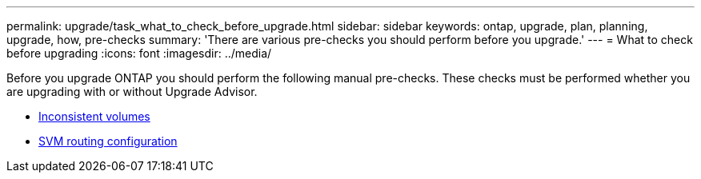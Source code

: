 ---
permalink: upgrade/task_what_to_check_before_upgrade.html
sidebar: sidebar
keywords: ontap, upgrade, plan, planning, upgrade, how, pre-checks
summary: 'There are various pre-checks you should perform before you upgrade.'
---
= What to check before upgrading
:icons: font
:imagesdir: ../media/

[.lead]

Before you upgrade ONTAP you should perform the following manual pre-checks. These checks must be performed whether you are upgrading with or without Upgrade Advisor.
   
* link:verify-no-inconsistent-volumes.html[Inconsistent volumes]
* link:concept_verify_svm_routing.html[SVM routing configuration]

// 2023 Jul 25, Jira 1183